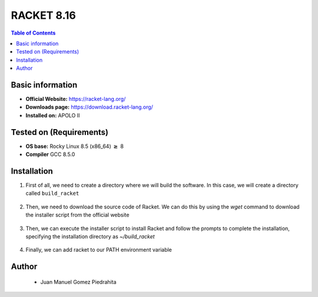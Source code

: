 .. _racket-8.16-index:


RACKET 8.16
===========

.. contents:: Table of Contents

Basic information
-----------------

- **Official Website:** https://racket-lang.org/
- **Downloads page:** https://download.racket-lang.org/
- **Installed on:** APOLO II

Tested on (Requirements)
------------------------

- **OS base:** Rocky Linux 8.5 (x86_64) :math:`\boldsymbol{\ge}` 8

- **Compiler** GCC 8.5.0

Installation
-------------

#. First of all, we need to create a directory where we will build the software. In this case, we will create a directory called ``build_racket``

    .. code-block:: bash
        $ mkdir build_racket

#. Then, we need to download the source code of Racket. We can do this by using the `wget` command to download the installer script from the official website

    .. code-block:: bash
        $ wget https://download.racket-lang.org/releases/8.16/installers/racket-8.16-x86_64-linux-cs.sh

#. Then, we can execute the installer script to install Racket and follow the prompts to complete the installation, specifying the installation directory as `~/build_racket`

    .. code-block:: bash
        $ sh racket-8.16-x86_64-linux-cs.sh

#. Finally, we can add racket to our PATH environment variable

    .. code-block:: bash
        $ export PATH=$PATH:~/build_racket/bin

Author
------
 - Juan Manuel Gomez Piedrahita
